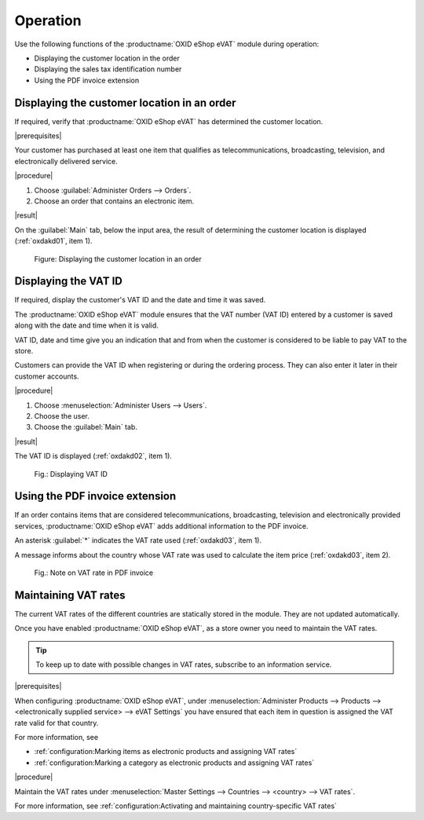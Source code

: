 Operation
=========

Use the following functions of the :productname:`OXID eShop eVAT` module during operation:

* Displaying the customer location in the order
* Displaying the sales tax identification number
* Using the PDF invoice extension

Displaying the customer location in an order
--------------------------------------------

If required, verify that :productname:`OXID eShop eVAT` has determined the customer location.

|prerequisites|

Your customer has purchased at least one item that qualifies as telecommunications, broadcasting, television, and electronically delivered service.

|procedure|

1. Choose :guilabel:`Administer Orders --> Orders`.
2. Choose an order that contains an electronic item.

|result|

On the :guilabel:`Main` tab, below the input area, the result of determining the customer location is displayed (:ref:`oxdakd01`, item 1).

.. _oxdakd01:

.. figure:: /media/screenshots/oxdakd01.png
   :class: with-shadow
   :width: 650
   :alt: Displaying the customer location in an order

   Figure: Displaying the customer location in an order


Displaying the VAT ID
---------------------

If required, display the customer's VAT ID and the date and time it was saved.

The :productname:`OXID eShop eVAT` module ensures that the VAT number (VAT ID) entered by a customer is saved along with the date and time when it is valid.

VAT ID, date and time give you an indication that and from when the customer is considered to be liable to pay VAT to the store.

Customers can provide the VAT ID when registering or during the ordering process. They can also enter it later in their customer accounts.

|procedure|

1. Choose :menuselection:`Administer Users --> Users`.
#. Choose the user.
#. Choose the :guilabel:`Main` tab.

|result|

The VAT ID is displayed (:ref:`oxdakd02`, item 1).

.. todo: #tbd 3.0: "with the date and time it was entered"

.. _oxdakd02:

.. figure:: /media/screenshots/oxdakd02.png
   :width: 450
   :alt: Displaying VAT ID

   Fig.: Displaying VAT ID


Using the PDF invoice extension
-------------------------------

If an order contains items that are considered telecommunications, broadcasting, television and electronically provided services, :productname:`OXID eShop eVAT` adds additional information to the PDF invoice.

An asterisk :guilabel:`*` indicates the VAT rate used (:ref:`oxdakd03`, item 1).

A message informs about the country whose VAT rate was used to calculate the item price (:ref:`oxdakd03`, item 2).

.. _oxdakd03:

.. figure:: /media/screenshots/oxdakd03.png
   :class: with-shadow
   :width: 650
   :alt: Note on VAT rate in PDF invoice

   Fig.: Note on VAT rate in PDF invoice


Maintaining VAT rates
---------------------

The current VAT rates of the different countries are statically stored in the module. They are not updated automatically.

Once you have enabled :productname:`OXID eShop eVAT`, as a store owner you need to maintain the VAT rates.

.. tip::

   To keep up to date with possible changes in VAT rates, subscribe to an information service.

|prerequisites|

When configuring :productname:`OXID eShop eVAT`, under :menuselection:`Administer Products --> Products --> <electronically supplied service> --> eVAT Settings` you have ensured that each item in question is assigned the VAT rate valid for that country.

For more information, see

* :ref:`configuration:Marking items as electronic products and assigning VAT rates`
* :ref:`configuration:Marking a category as electronic products and assigning VAT rates`

|procedure|

Maintain the VAT rates under :menuselection:`Master Settings --> Countries --> <country> --> VAT rates`.

For more information, see :ref:`configuration:Activating and maintaining country-specific VAT rates`



.. Intern: oxdakd, Status:

